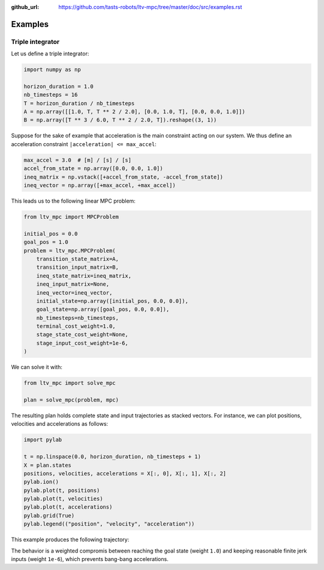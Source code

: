 :github_url: https://github.com/tasts-robots/ltv-mpc/tree/master/doc/src/examples.rst

********
Examples
********

Triple integrator
=================

Let us define a triple integrator:

.. code:: python

    import numpy as np

    horizon_duration = 1.0
    nb_timesteps = 16
    T = horizon_duration / nb_timesteps
    A = np.array([[1.0, T, T ** 2 / 2.0], [0.0, 1.0, T], [0.0, 0.0, 1.0]])
    B = np.array([T ** 3 / 6.0, T ** 2 / 2.0, T]).reshape((3, 1))

Suppose for the sake of example that acceleration is the main constraint acting on our system. We thus define an acceleration constraint ``|acceleration| <= max_accel``:

.. code:: python

    max_accel = 3.0  # [m] / [s] / [s]
    accel_from_state = np.array([0.0, 0.0, 1.0])
    ineq_matrix = np.vstack([+accel_from_state, -accel_from_state])
    ineq_vector = np.array([+max_accel, +max_accel])

This leads us to the following linear MPC problem:

.. code:: python

    from ltv_mpc import MPCProblem

    initial_pos = 0.0
    goal_pos = 1.0
    problem = ltv_mpc.MPCProblem(
        transition_state_matrix=A,
        transition_input_matrix=B,
        ineq_state_matrix=ineq_matrix,
        ineq_input_matrix=None,
        ineq_vector=ineq_vector,
        initial_state=np.array([initial_pos, 0.0, 0.0]),
        goal_state=np.array([goal_pos, 0.0, 0.0]),
        nb_timesteps=nb_timesteps,
        terminal_cost_weight=1.0,
        stage_state_cost_weight=None,
        stage_input_cost_weight=1e-6,
    )

We can solve it with:

.. code:: python

    from ltv_mpc import solve_mpc

    plan = solve_mpc(problem, mpc)

The resulting plan holds complete state and input trajectories as stacked vectors. For instance, we can plot positions, velocities and accelerations as follows:

.. code:: python

    import pylab

    t = np.linspace(0.0, horizon_duration, nb_timesteps + 1)
    X = plan.states
    positions, velocities, accelerations = X[:, 0], X[:, 1], X[:, 2]
    pylab.ion()
    pylab.plot(t, positions)
    pylab.plot(t, velocities)
    pylab.plot(t, accelerations)
    pylab.grid(True)
    pylab.legend(("position", "velocity", "acceleration"))

This example produces the following trajectory:

.. image:: https://user-images.githubusercontent.com/1189580/160871543-3734ec65-fe74-4a6f-8452-a877aa4050b1.png

The behavior is a weighted compromis between reaching the goal state (weight ``1.0``) and keeping reasonable finite jerk inputs (weight ``1e-6``), which prevents bang-bang accelerations.
